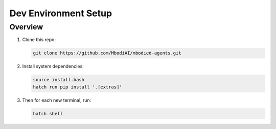 Dev Environment Setup
=======================

Overview
^^^^^^^^^^^

1. Clone this repo:

   .. code-block:: bash

      git clone https://github.com/MbodiAI/mbodied-agents.git

2. Install system dependencies:

   .. code-block:: bash

      source install.bash
      hatch run pip install '.[extras]'

3. Then for each new terminal, run:

   .. code-block:: bash

      hatch shell

